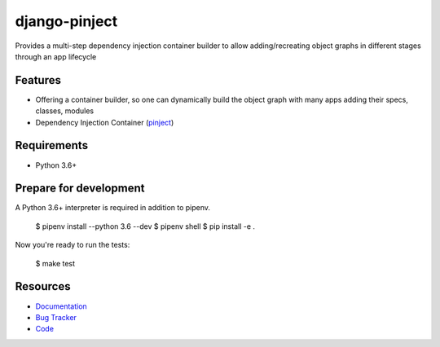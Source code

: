 django-pinject
==============

.. image:: https://img.shields.io/pypi/v/django-pinject.svg
   :target: https://pypi.org/project/django-pinject/
   :alt: Latest Version

.. image:: https://coveralls.io/repos/github/eshta/django-pinject/badge.svg
   :target: https://coveralls.io/github/eshta/django-pinject
   :alt: Coverage Status

.. image:: https://readthedocs.org/projects/django-pinject/badge/?version=latest
   :target: https://django-pinject.readthedocs.io/en/stable/?badge=latest
   :alt: Documentation Status

.. image:: https://travis-ci.org/eshta/django-pinject.svg?branch=master
   :target: https://travis-ci.org/eshta/django-pinject



Provides a multi-step dependency injection container builder to allow adding/recreating object graphs in different stages through an app lifecycle

Features
--------

* Offering a container builder, so one can dynamically build the object graph with many apps adding their specs, classes, modules
* Dependency Injection Container (`pinject <https://github.com/google/pinject>`_)


Requirements
------------

* Python 3.6+

Prepare for development
-----------------------

A Python 3.6+ interpreter is required in addition to pipenv.



    $ pipenv install --python 3.6 --dev
    $ pipenv shell
    $ pip install -e .


Now you're ready to run the tests:



    $ make test


Resources
---------

* `Documentation <https://django-pinject.readthedocs.io>`_
* `Bug Tracker <https://github.com/eshta/django-pinject/issues>`_
* `Code <https://github.com/eshta/django-pinject/>`_
